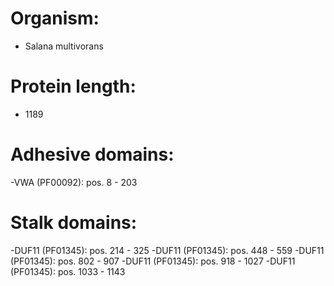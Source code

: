 * Organism:
- Salana multivorans
* Protein length:
- 1189
* Adhesive domains:
-VWA (PF00092): pos. 8 - 203
* Stalk domains:
-DUF11 (PF01345): pos. 214 - 325
-DUF11 (PF01345): pos. 448 - 559
-DUF11 (PF01345): pos. 802 - 907
-DUF11 (PF01345): pos. 918 - 1027
-DUF11 (PF01345): pos. 1033 - 1143

